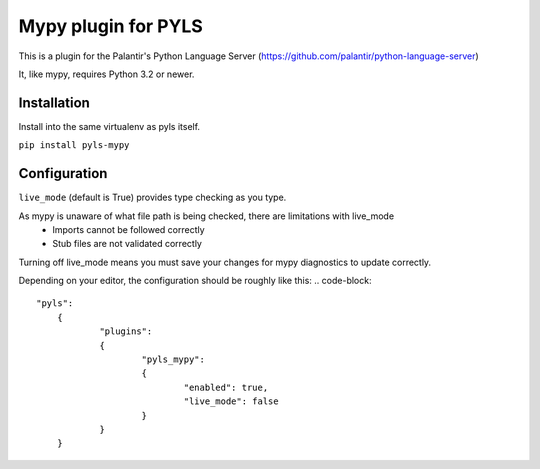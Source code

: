 Mypy plugin for PYLS
======================

.. image:: https://badge.fury.io/py/pyls-mypy.svg
    :target: https://badge.fury.io/py/pyls-mypy

.. image:: https://travis-ci.org/tomv564/pyls-mypy.svg?branch=master
    :target: https://travis-ci.org/tomv564/pyls-mypy

This is a plugin for the Palantir's Python Language Server (https://github.com/palantir/python-language-server)

It, like mypy, requires Python 3.2 or newer.


Installation
------------

Install into the same virtualenv as pyls itself.

``pip install pyls-mypy``

Configuration
-------------

``live_mode`` (default is True) provides type checking as you type. 

As mypy is unaware of what file path is being checked, there are limitations with live_mode
 - Imports cannot be followed correctly
 - Stub files are not validated correctly

Turning off live_mode means you must save your changes for mypy diagnostics to update correctly.

Depending on your editor, the configuration should be roughly like this:
.. code-block::
    "pyls":
	{
		"plugins":
		{
			"pyls_mypy":
			{
				"enabled": true,
				"live_mode": false
			}
		}
	}
